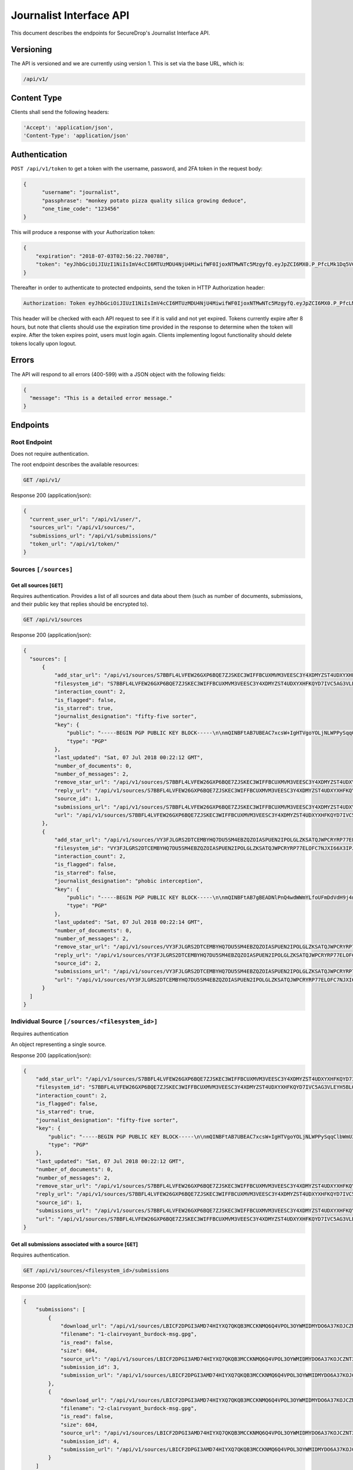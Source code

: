 Journalist Interface API
========================

This document describes the endpoints for SecureDrop's Journalist Interface
API.

Versioning
~~~~~~~~~~

The API is versioned and we are currently using version 1. This is set via the
base URL, which is:

.. code:: sh

  /api/v1/

Content Type
~~~~~~~~~~~~

Clients shall send the following headers:

.. code:: sh

  'Accept': 'application/json',
  'Content-Type': 'application/json'

Authentication
~~~~~~~~~~~~~~

``POST /api/v1/token`` to get a token with the username, password, and 2FA
token in the request body:

.. code:: sh

  {
  	"username": "journalist",
  	"passphrase": "monkey potato pizza quality silica growing deduce",
  	"one_time_code": "123456"
  }

This will produce a response with your Authorization token:

.. code:: sh

  {
      "expiration": "2018-07-03T02:56:22.700788",
      "token": "eyJhbGciOiJIUzI1NiIsImV4cCI6MTUzMDU4NjU4MiwifWF0IjoxNTMwNTc5MzgyfQ.eyJpZCI6MX0.P_PfcLMk1Dq5VCIANo-lJbu0ZyCL2VcT8qf9fIZsTCM"
  }

Thereafter in order to authenticate to protected endpoints, send the token in
HTTP Authorization header:

.. code:: sh

  Authorization: Token eyJhbGciOiJIUzI1NiIsImV4cCI6MTUzMDU4NjU4MiwifWF0IjoxNTMwNTc5MzgyfQ.eyJpZCI6MX0.P_PfcLMk1Dq5VCIANo-lJbu0ZyCL2VcT8qf9fIZsTCM

This header will be checked with each API request to see if it is valid and
not yet expired. Tokens currently expire after 8 hours, but note that clients
should use the expiration time provided in the response to determine when
the token will expire. After the token expires point, users must
login again. Clients implementing logout functionality should delete tokens
locally upon logout.

Errors
~~~~~~

The API will respond to all errors (400-599) with a JSON object with the
following fields:

.. code:: sh

  {
    "message": "This is a detailed error message."
  }

Endpoints
~~~~~~~~~

Root Endpoint
-------------

Does not require authentication.

The root endpoint describes the available resources:

.. code:: sh

  GET /api/v1/

Response 200 (application/json):

.. code:: sh

  {
    "current_user_url": "/api/v1/user/",
    "sources_url": "/api/v1/sources/",
    "submissions_url": "/api/v1/submissions/"
    "token_url": "/api/v1/token/"
  }

Sources ``[/sources]``
----------------------

Get all sources [``GET``]
^^^^^^^^^^^^^^^^^^^^^^^^^

Requires authentication. Provides a list of all sources and data about them
(such as number of documents, submissions, and their public key that replies
should be encrypted to).

.. code:: sh

  GET /api/v1/sources

Response 200 (application/json):

.. code:: sh

  {
    "sources": [
        {
            "add_star_url": "/api/v1/sources/S7BBFL4LVFEW26GXP6BQE7ZJSKEC3WIFFBCUXMVM3VEESC3Y4XDMYZST4UDXYXHFKQYD7IVC5AG3VLEYH5BLO74H2VOS42RK3U5OCHA%3D/add_star",
            "filesystem_id": "S7BBFL4LVFEW26GXP6BQE7ZJSKEC3WIFFBCUXMVM3VEESC3Y4XDMYZST4UDXYXHFKQYD7IVC5AG3VLEYH5BLO74H2VOS42RK3U5OCHA=",
            "interaction_count": 2,
            "is_flagged": false,
            "is_starred": true,
            "journalist_designation": "fifty-five sorter",
            "key": {
                "public": "-----BEGIN PGP PUBLIC KEY BLOCK-----\n\nmQINBFtAB7UBEAC7xcsW+IgHTVgoYOLjNLWPPySqqClbWmU3SruesHPmgt9X1JnN\nHHHVjAofFPkuUHVHqTPZcnG8YTKEu8mcLQp9nDu6rTFZka2XEhAJ39b9piwmIX7/\nPObgBS0DgfMd4aMb4tQWOTH+QzpPHYZuqDFaXnZ4cppVi5x1lxU+tCqbWSRUOpES\nrupCO5Wh5PJtULUZdcEhe38aST7JCnl/FZWwlh4+uQLXqFUhV5mphGwYk+DIz/8c\nhDsf0InXTiZcivHJb9/kefFwsy1nWSXBs8Cu/T5br0iTl9OFUpuXirlMlzUV1PkM\n182RJvtb5lO8YycEYyHO+26vND9sQIzbSMkMkaUkxe8jD0DCf2Jo5CpEQQ76ft8W\ngsPl9Wuts9gH0p/xdaUZCOprLH7A0Eyp4LDrpVMqshUqmQvNuF1UiKhDqjOzA123\ncrvJZIjD1IxH7FGuZCDGjxAhvTfvio5MF2MLcKIsM5OK94Gor46rduxwitHahPUY\n1FgVTMM1PK3cGoHn+kQ42fk1wpHg8IQH0oKM4VYzOy7oWIoLALFbEA2ODW/MiDMC\n+RdkYwTaw+KuhUUt0DRPTOu8ZY8Id1lH/8b5UdKuPs4rg7RK0wtzszMCDmkK3kpe\nLYidO9mTf8ldzMVToHMQRgUAZ0jkPovtx2QHgwayHV5K9E8kfjjitrjZzQARAQAB\ntHxBdXRvZ2VuZXJhdGVkIEtleSA8UzdCQkZMNExWRkVXMjZHWFA2QlFFN1pKU0tF\nQzNXSUZGQkNVWE1WTTNWRUVTQzNZNFhETVlaU1Q0VURYWVhIRktRWUQ3SVZDNUFH\nM1ZMRVlINUJMTzc0SDJWT1M0MlJLM1U1T0NIQT0+iQI/BBMBCgApBQJbQAe1Ahsv\nBQkB4dcLBwsJCAcDAgEGFQgCCQoLBBYCAwECHgECF4AACgkQIci5eVVVBoiQchAA\nuXET3PAkrDAQ3i4sLRkEQ42gqgmUX+QgYyIYzfQm6QpQRHovHY0HutYY2uuqM+vc\nKU+bEPWTD3y2p0bcfO7xyGBq35gnrkV7aC9edRO6Cyz4WPYhiSsjyQ5WXbHhDB5n\nI9RccxVFxTnlVet+TQFU8rX3djkKUI37Pq1O7HwHfPA6rrnR2Y6/OhS0KpWgVWow\nCt1lZoYro2GB5cghkdFbOsvRdoZWQMzYm2BH5EPoBFX+h1i4JPjZZwlDYsi79GqH\nG/KYY3BGqrgk/7Z/Arc45hw3Qo/R8L1xlj24Yyx9jOHQUR+TuUqrIMvXr0nGemU3\ntUy5FzqJH/wMGWKqvryuq4jOZYykZrmv3ogS1aiZiwYBkr4gY1KRjwb1Z3Hh4gyE\nu6VJXZ1BX2mqm0WOamIyqwG9pyvPdDE1EbjUAqdGZiXYIVznsc1xqhOLSAZF2lrO\nfMORxu8O6vYzJWGGnKnu7eC3Fw/nzyqkCwA9Q2Dmwd6brZNhu8cQKP98+HkIzVja\ndxTOZn8AARbVpzxbc0L5k8yyoqwon8OohbU2+K7OZG9uk/1DcSBCLyWk++yYnSng\n/GhncG1RRU9NY6vFs2AB/nxT+JKi4sUG7I890qh9PrRXwfKtHCcIMw5mc26aEnnq\nFEHSg9czun/Aw2qwuJf5EsveBUAWPSBr9nzjdvbERjI=\n=2Ie1\n-----END PGP PUBLIC KEY BLOCK-----\n",
                "type": "PGP"
            },
            "last_updated": "Sat, 07 Jul 2018 00:22:12 GMT",
            "number_of_documents": 0,
            "number_of_messages": 2,
            "remove_star_url": "/api/v1/sources/S7BBFL4LVFEW26GXP6BQE7ZJSKEC3WIFFBCUXMVM3VEESC3Y4XDMYZST4UDXYXHFKQYD7IVC5AG3VLEYH5BLO74H2VOS42RK3U5OCHA%3D/remove_star",
            "reply_url": "/api/v1/sources/S7BBFL4LVFEW26GXP6BQE7ZJSKEC3WIFFBCUXMVM3VEESC3Y4XDMYZST4UDXYXHFKQYD7IVC5AG3VLEYH5BLO74H2VOS42RK3U5OCHA%3D/reply",
            "source_id": 1,
            "submissions_url": "/api/v1/sources/S7BBFL4LVFEW26GXP6BQE7ZJSKEC3WIFFBCUXMVM3VEESC3Y4XDMYZST4UDXYXHFKQYD7IVC5AG3VLEYH5BLO74H2VOS42RK3U5OCHA%3D/submissions",
            "url": "/api/v1/sources/S7BBFL4LVFEW26GXP6BQE7ZJSKEC3WIFFBCUXMVM3VEESC3Y4XDMYZST4UDXYXHFKQYD7IVC5AG3VLEYH5BLO74H2VOS42RK3U5OCHA%3D"
        },
        {
            "add_star_url": "/api/v1/sources/VY3FJLGRS2DTCEMBYHQ7DU5SM4EBZQZOIASPUEN2IPOLGLZKSATQJWPCRYRP77ELOFC7NJXI66X3IPJPHL6WAQ4ZJEA3NFB3GCXRXWY%3D/add_star",
            "filesystem_id": "VY3FJLGRS2DTCEMBYHQ7DU5SM4EBZQZOIASPUEN2IPOLGLZKSATQJWPCRYRP77ELOFC7NJXI66X3IPJPHL6WAQ4ZJEA3NFB3GCXRXWY=",
            "interaction_count": 2,
            "is_flagged": false,
            "is_starred": false,
            "journalist_designation": "phobic interception",
            "key": {
                "public": "-----BEGIN PGP PUBLIC KEY BLOCK-----\n\nmQINBFtAB7gBEADNlPnQ4wdWWmYLfoUFmDdVdH9j4nj6+l0NuQIfZBigdglnsKHb\nXWNJ5ay2ozT8oJSjmoKb3gDFrLeIrelibav/jBAelonEfxupmkRq9C3Tw6scKXcp\nyv1LTFK14Lc4p7OOyPA5lQXL0S3KEsRG1tfxVT0rVSCC7dWYz2t1W+aoIJGNvz0c\nlSFGzR7jc5AFXFfZTc9Jh95I7eLk7KjQQf5MTnGXyZMQF4Xltvw3yXTzYEAXt0Ox\n2qWj+P2hXrbiqaOJaPdJQ5+KrmWpWsx86AVHK9Paj56fgyl86V8l+tolnVqW0YEx\ndvGrfyico8pYm9MFqby7xQlkJ3ubfvI365ZjLg6NF0CMNlco/cTVsbxJ6jvZVa71\nFqGXggNPDyaa6qqGLaD6O/B6rw5pKNSejf1Q/0KPxvQ27Aq4eMDNiwVBoGxCAytc\nlM76rM2v5dxp/XUpUVb8A0MpyleLTol2UToCslCy0bJWmK7Z4fmAgB/x+oD8nmbm\nBiZWTNHrOixpGfyEb51ukbXAeEnwONCTjU5gsotvSB95ZwKcUE+pHcibZyhJCZ9M\nUb/Tzl3CSdxCW77XcHXV4/FL0Kk7YIiEHhrNq3PL/Vh4mIwNaJPkMcgEHknVyDkU\nAG6rqkQiPCVGQOOYQIQGfx1+RWfDY5VTWStsKLgVoMm+FCaR13Q68NcCuQARAQAB\ntHxBdXRvZ2VuZXJhdGVkIEtleSA8VlkzRkpMR1JTMkRUQ0VNQllIUTdEVTVTTTRF\nQlpRWk9JQVNQVUVOMklQT0xHTFpLU0FUUUpXUENSWVJQNzdFTE9GQzdOSlhJNjZY\nM0lQSlBITDZXQVE0WkpFQTNORkIzR0NYUlhXWT0+iQI/BBMBCgApBQJbQAe4Ahsv\nBQkB4dcIBwsJCAcDAgEGFQgCCQoLBBYCAwECHgECF4AACgkQIrDFV3/5lPdTGBAA\nqiS73BGiiGl/93CCEmz9OWblAdvMzRR5GsZLaAOF3bUxnMER0F9nlzID2ckYQ2RT\n0+6iJpaTuRNGwnoKfwmoZ39zvWFsGKaXbjU0Aaj5BZW0tL4043wb8gInoLYp1Gmt\niXz1lqWH5M40CVUMD6xXsVtuV6UnCBtsx3ye4X/KdxCWsWCm6kd60GFkuNMMolno\nEFIsnAKTo+ecofwrfUn4kVaNmH/FwTTUyq8U2WtZDPS9RTs4BA4XsttMer1KkyKN\nvNYQkTx9tiIR2dFasIaLyFGbgJ1O9iNMyBwp85LpSSLJDz7iMp65u1/mSFd4KD0A\nnvkYoBJ2P+ds2C1nRd7lZxnwXJ9kKD1SiMMZBemoC15BP2HsHWFSQKv/ZN/E2RhV\n8Uj3Zrrxb4a+KrCJVw9FW0vtStJkDyXroizXn3Zln5HIqus7bGw18c48lc4IqdQH\nPgq2do8bvhDVP6eNsWiTfu7hs1YOlYLeB9sn5ffkT6Ujz9O86nE3F91DS/dtn9tn\n5Evd/QTVTJKPxOYus3WRJGvqw09RAqf8XI5iVOTqVv21SyjDUEy5xf0CvwuYJ0c7\nXJ+BGJdLwP7cHdGth0Gwfn+PgvjgJZOYrttn/rMQqy5j5wcu8dtpqxcvEyJhevpF\nm4VRGVb9gzIIG1/RHSk5qQRQ1sS/LHZj6ySy21Iq7B0=\n=oGey\n-----END PGP PUBLIC KEY BLOCK-----\n",
                "type": "PGP"
            },
            "last_updated": "Sat, 07 Jul 2018 00:22:14 GMT",
            "number_of_documents": 0,
            "number_of_messages": 2,
            "remove_star_url": "/api/v1/sources/VY3FJLGRS2DTCEMBYHQ7DU5SM4EBZQZOIASPUEN2IPOLGLZKSATQJWPCRYRP77ELOFC7NJXI66X3IPJPHL6WAQ4ZJEA3NFB3GCXRXWY%3D/remove_star",
            "reply_url": "/api/v1/sources/VY3FJLGRS2DTCEMBYHQ7DU5SM4EBZQZOIASPUEN2IPOLGLZKSATQJWPCRYRP77ELOFC7NJXI66X3IPJPHL6WAQ4ZJEA3NFB3GCXRXWY%3D/reply",
            "source_id": 2,
            "submissions_url": "/api/v1/sources/VY3FJLGRS2DTCEMBYHQ7DU5SM4EBZQZOIASPUEN2IPOLGLZKSATQJWPCRYRP77ELOFC7NJXI66X3IPJPHL6WAQ4ZJEA3NFB3GCXRXWY%3D/submissions",
            "url": "/api/v1/sources/VY3FJLGRS2DTCEMBYHQ7DU5SM4EBZQZOIASPUEN2IPOLGLZKSATQJWPCRYRP77ELOFC7NJXI66X3IPJPHL6WAQ4ZJEA3NFB3GCXRXWY%3D"
        }
    ]
  }

Individual Source ``[/sources/<filesystem_id>]``
------------------------------------------------

Requires authentication

An object representing a single source.

Response 200 (application/json):

.. code:: sh

  {
      "add_star_url": "/api/v1/sources/S7BBFL4LVFEW26GXP6BQE7ZJSKEC3WIFFBCUXMVM3VEESC3Y4XDMYZST4UDXYXHFKQYD7IVC5AG3VLEYH5BLO74H2VOS42RK3U5OCHA%3D/add_star",
      "filesystem_id": "S7BBFL4LVFEW26GXP6BQE7ZJSKEC3WIFFBCUXMVM3VEESC3Y4XDMYZST4UDXYXHFKQYD7IVC5AG3VLEYH5BLO74H2VOS42RK3U5OCHA=",
      "interaction_count": 2,
      "is_flagged": false,
      "is_starred": true,
      "journalist_designation": "fifty-five sorter",
      "key": {
          "public": "-----BEGIN PGP PUBLIC KEY BLOCK-----\n\nmQINBFtAB7UBEAC7xcsW+IgHTVgoYOLjNLWPPySqqClbWmU3SruesHPmgt9X1JnN\nHHHVjAofFPkuUHVHqTPZcnG8YTKEu8mcLQp9nDu6rTFZka2XEhAJ39b9piwmIX7/\nPObgBS0DgfMd4aMb4tQWOTH+QzpPHYZuqDFaXnZ4cppVi5x1lxU+tCqbWSRUOpES\nrupCO5Wh5PJtULUZdcEhe38aST7JCnl/FZWwlh4+uQLXqFUhV5mphGwYk+DIz/8c\nhDsf0InXTiZcivHJb9/kefFwsy1nWSXBs8Cu/T5br0iTl9OFUpuXirlMlzUV1PkM\n182RJvtb5lO8YycEYyHO+26vND9sQIzbSMkMkaUkxe8jD0DCf2Jo5CpEQQ76ft8W\ngsPl9Wuts9gH0p/xdaUZCOprLH7A0Eyp4LDrpVMqshUqmQvNuF1UiKhDqjOzA123\ncrvJZIjD1IxH7FGuZCDGjxAhvTfvio5MF2MLcKIsM5OK94Gor46rduxwitHahPUY\n1FgVTMM1PK3cGoHn+kQ42fk1wpHg8IQH0oKM4VYzOy7oWIoLALFbEA2ODW/MiDMC\n+RdkYwTaw+KuhUUt0DRPTOu8ZY8Id1lH/8b5UdKuPs4rg7RK0wtzszMCDmkK3kpe\nLYidO9mTf8ldzMVToHMQRgUAZ0jkPovtx2QHgwayHV5K9E8kfjjitrjZzQARAQAB\ntHxBdXRvZ2VuZXJhdGVkIEtleSA8UzdCQkZMNExWRkVXMjZHWFA2QlFFN1pKU0tF\nQzNXSUZGQkNVWE1WTTNWRUVTQzNZNFhETVlaU1Q0VURYWVhIRktRWUQ3SVZDNUFH\nM1ZMRVlINUJMTzc0SDJWT1M0MlJLM1U1T0NIQT0+iQI/BBMBCgApBQJbQAe1Ahsv\nBQkB4dcLBwsJCAcDAgEGFQgCCQoLBBYCAwECHgECF4AACgkQIci5eVVVBoiQchAA\nuXET3PAkrDAQ3i4sLRkEQ42gqgmUX+QgYyIYzfQm6QpQRHovHY0HutYY2uuqM+vc\nKU+bEPWTD3y2p0bcfO7xyGBq35gnrkV7aC9edRO6Cyz4WPYhiSsjyQ5WXbHhDB5n\nI9RccxVFxTnlVet+TQFU8rX3djkKUI37Pq1O7HwHfPA6rrnR2Y6/OhS0KpWgVWow\nCt1lZoYro2GB5cghkdFbOsvRdoZWQMzYm2BH5EPoBFX+h1i4JPjZZwlDYsi79GqH\nG/KYY3BGqrgk/7Z/Arc45hw3Qo/R8L1xlj24Yyx9jOHQUR+TuUqrIMvXr0nGemU3\ntUy5FzqJH/wMGWKqvryuq4jOZYykZrmv3ogS1aiZiwYBkr4gY1KRjwb1Z3Hh4gyE\nu6VJXZ1BX2mqm0WOamIyqwG9pyvPdDE1EbjUAqdGZiXYIVznsc1xqhOLSAZF2lrO\nfMORxu8O6vYzJWGGnKnu7eC3Fw/nzyqkCwA9Q2Dmwd6brZNhu8cQKP98+HkIzVja\ndxTOZn8AARbVpzxbc0L5k8yyoqwon8OohbU2+K7OZG9uk/1DcSBCLyWk++yYnSng\n/GhncG1RRU9NY6vFs2AB/nxT+JKi4sUG7I890qh9PrRXwfKtHCcIMw5mc26aEnnq\nFEHSg9czun/Aw2qwuJf5EsveBUAWPSBr9nzjdvbERjI=\n=2Ie1\n-----END PGP PUBLIC KEY BLOCK-----\n",
          "type": "PGP"
      },
      "last_updated": "Sat, 07 Jul 2018 00:22:12 GMT",
      "number_of_documents": 0,
      "number_of_messages": 2,
      "remove_star_url": "/api/v1/sources/S7BBFL4LVFEW26GXP6BQE7ZJSKEC3WIFFBCUXMVM3VEESC3Y4XDMYZST4UDXYXHFKQYD7IVC5AG3VLEYH5BLO74H2VOS42RK3U5OCHA%3D/remove_star",
      "reply_url": "/api/v1/sources/S7BBFL4LVFEW26GXP6BQE7ZJSKEC3WIFFBCUXMVM3VEESC3Y4XDMYZST4UDXYXHFKQYD7IVC5AG3VLEYH5BLO74H2VOS42RK3U5OCHA%3D/reply",
      "source_id": 1,
      "submissions_url": "/api/v1/sources/S7BBFL4LVFEW26GXP6BQE7ZJSKEC3WIFFBCUXMVM3VEESC3Y4XDMYZST4UDXYXHFKQYD7IVC5AG3VLEYH5BLO74H2VOS42RK3U5OCHA%3D/submissions",
      "url": "/api/v1/sources/S7BBFL4LVFEW26GXP6BQE7ZJSKEC3WIFFBCUXMVM3VEESC3Y4XDMYZST4UDXYXHFKQYD7IVC5AG3VLEYH5BLO74H2VOS42RK3U5OCHA%3D"
  }

Get all submissions associated with a source [``GET``]
^^^^^^^^^^^^^^^^^^^^^^^^^^^^^^^^^^^^^^^^^^^^^^^^^^^^^^

Requires authentication.

.. code:: sh

  GET /api/v1/sources/<filesystem_id>/submissions

Response 200 (application/json):

.. code:: sh

  {
      "submissions": [
          {
              "download_url": "/api/v1/sources/LBICF2DPGI3AMD74HIYXQ7QKQB3MCCKNMQ6Q4VPOL3OYWMIDMYDO6A37KOJCZNT3GVOEMCDHECM4S4OAXGGMZ452SD454A6EADXN3ZI%3D/submissions/3/download/",
              "filename": "1-clairvoyant_burdock-msg.gpg",
              "is_read": false,
              "size": 604,
              "source_url": "/api/v1/sources/LBICF2DPGI3AMD74HIYXQ7QKQB3MCCKNMQ6Q4VPOL3OYWMIDMYDO6A37KOJCZNT3GVOEMCDHECM4S4OAXGGMZ452SD454A6EADXN3ZI%3D/",
              "submission_id": 3,
              "submission_url": "/api/v1/sources/LBICF2DPGI3AMD74HIYXQ7QKQB3MCCKNMQ6Q4VPOL3OYWMIDMYDO6A37KOJCZNT3GVOEMCDHECM4S4OAXGGMZ452SD454A6EADXN3ZI%3D/submissions/3/"
          },
          {
              "download_url": "/api/v1/sources/LBICF2DPGI3AMD74HIYXQ7QKQB3MCCKNMQ6Q4VPOL3OYWMIDMYDO6A37KOJCZNT3GVOEMCDHECM4S4OAXGGMZ452SD454A6EADXN3ZI%3D/submissions/4/download/",
              "filename": "2-clairvoyant_burdock-msg.gpg",
              "is_read": false,
              "size": 604,
              "source_url": "/api/v1/sources/LBICF2DPGI3AMD74HIYXQ7QKQB3MCCKNMQ6Q4VPOL3OYWMIDMYDO6A37KOJCZNT3GVOEMCDHECM4S4OAXGGMZ452SD454A6EADXN3ZI%3D/",
              "submission_id": 4,
              "submission_url": "/api/v1/sources/LBICF2DPGI3AMD74HIYXQ7QKQB3MCCKNMQ6Q4VPOL3OYWMIDMYDO6A37KOJCZNT3GVOEMCDHECM4S4OAXGGMZ452SD454A6EADXN3ZI%3D/submissions/4/"
          }
      ]
  }

Get a single submission associated with a source [``GET``]
^^^^^^^^^^^^^^^^^^^^^^^^^^^^^^^^^^^^^^^^^^^^^^^^^^^^^^^^^^

Requires authentication.

.. code:: sh

  GET /api/v1/sources/<filesystem_id>/submissions/<int:submission_id>

Response 200 (application/json):

.. code:: sh

  {
      "download_url": "/api/v1/sources/44YGZ2R7643TXBA65ZKRO5D6QH26RJ7NVDFMQJVFSMM6WA5W3ZDXNUYKGBTEUYGFCABBUEDLQ7OKS657WKOGUHFLVDLQ75GWTOX4D4A%3D/submissions/1/download/",
      "filename": "1-olfactory_yuppie-msg.gpg",
      "is_read": false,
      "size": 604,
      "source_url": "/api/v1/sources/44YGZ2R7643TXBA65ZKRO5D6QH26RJ7NVDFMQJVFSMM6WA5W3ZDXNUYKGBTEUYGFCABBUEDLQ7OKS657WKOGUHFLVDLQ75GWTOX4D4A%3D/",
      "submission_id": 1,
      "submission_url": "/api/v1/sources/44YGZ2R7643TXBA65ZKRO5D6QH26RJ7NVDFMQJVFSMM6WA5W3ZDXNUYKGBTEUYGFCABBUEDLQ7OKS657WKOGUHFLVDLQ75GWTOX4D4A%3D/submissions/1/"
  }

Add a reply to a source [``POST``]
^^^^^^^^^^^^^^^^^^^^^^^^^^^^^^^^^^

Requires authentication. Clients are expected to encrypt replies prior to
submission to the server. Replies should be encrypted to the public key of the
source.

.. code:: sh

  POST /api/v1/sources/<filesystem_id>/reply

with the reply in the request body:

.. code:: sh

  {
   "reply": "-----BEGIN PGP MESSAGE-----[...]-----END PGP MESSAGE-----"
  }

Response 201 created (application/json):

.. code:: sh

  {
    "message": "Your reply has been stored"
  }

Replies that do not contain a GPG encrypted message will be rejected:

Response 400 (application/json):

.. code:: sh

  {
      "message": "You must encrypt replies client side"
  }

Delete a submission [``DELETE``]
^^^^^^^^^^^^^^^^^^^^^^^^^^^^^^^^

Requires authentication.

.. code:: sh

  DELETE /api/v1/sources/<filesystem_id>/submissions/<int:submission_id>

Response 200:

.. code:: sh

  {
    "message": "Submission deleted"
  }

Download a submission [``GET``]
^^^^^^^^^^^^^^^^^^^^^^^^^^^^^^^

Requires authentication.

.. code:: sh

  GET /api/v1/sources/<filesystem_id>/submissions/<int:submission_id>/download

Response 200 will have ``Content-Type: application/pgp-encrypted`` and is the
content of the PGP encrypted submission.

Delete a Source and all their associated submissions [``DELETE``]
^^^^^^^^^^^^^^^^^^^^^^^^^^^^^^^^^^^^^^^^^^^^^^^^^^^^^^^^^^^^^^^^^

Requires authentication.

.. code:: sh

  DELETE /api/v1/sources/<filesystem_id>

Response 200:

.. code:: sh

  {
    "message": "Source and submissions deleted"
  }

Star a source [``POST``]
^^^^^^^^^^^^^^^^^^^^^^^^

Requires authentication.

.. code:: sh

  POST /api/v1/sources/<filesystem_id>/star

Response 201 created:

.. code:: sh

  {
    "message": "Star added"
  }

Remove a source [``DELETE``]
^^^^^^^^^^^^^^^^^^^^^^^^^^^^

Requires authentication.

.. code:: sh

  DELETE /api/v1/sources/<filesystem_id>/star

Response 200:

.. code:: sh

  {
    "message": "Star removed"
  }

Flag a source [``POST``]
^^^^^^^^^^^^^^^^^^^^^^^^

Requires authentication.

.. code:: sh

  POST /api/v1/sources/<filesystem_id>/flag

Response 200:

.. code:: sh

  {
    "message": "Source flagged for reply"
  }

Submission ``[/submissions]``
-----------------------------

Get all submissions [``GET``]
^^^^^^^^^^^^^^^^^^^^^^^^^^^^^

Requires authentication. This gets details of all submissions across sources.

.. code:: sh

  GET /api/v1/submissions

Response 200:

.. code:: sh

  {
      "submissions": [
          {
              "download_url": "/api/v1/sources/HUIQTCLJSN7PACRN4YTC4GUTGD2ZESBTTGAJ5LLFWL4UZY3RP4YE6NO2FL4NZLNFCAJE5TIJS7H3U5YTMC3Z3UNJNCB6PDHU5AMQBRA%3D/submissions/1/download/",
              "filename": "1-inspirational_busman-msg.gpg",
              "is_read": false,
              "size": 604,
              "source_url": "/api/v1/sources/HUIQTCLJSN7PACRN4YTC4GUTGD2ZESBTTGAJ5LLFWL4UZY3RP4YE6NO2FL4NZLNFCAJE5TIJS7H3U5YTMC3Z3UNJNCB6PDHU5AMQBRA%3D/",
              "submission_id": 1,
              "submission_url": "/api/v1/sources/HUIQTCLJSN7PACRN4YTC4GUTGD2ZESBTTGAJ5LLFWL4UZY3RP4YE6NO2FL4NZLNFCAJE5TIJS7H3U5YTMC3Z3UNJNCB6PDHU5AMQBRA%3D/submissions/1/"
          },
          {
              "download_url": "/api/v1/sources/HUIQTCLJSN7PACRN4YTC4GUTGD2ZESBTTGAJ5LLFWL4UZY3RP4YE6NO2FL4NZLNFCAJE5TIJS7H3U5YTMC3Z3UNJNCB6PDHU5AMQBRA%3D/submissions/2/download/",
              "filename": "2-inspirational_busman-msg.gpg",
              "is_read": false,
              "size": 604,
              "source_url": "/api/v1/sources/HUIQTCLJSN7PACRN4YTC4GUTGD2ZESBTTGAJ5LLFWL4UZY3RP4YE6NO2FL4NZLNFCAJE5TIJS7H3U5YTMC3Z3UNJNCB6PDHU5AMQBRA%3D/",
              "submission_id": 2,
              "submission_url": "/api/v1/sources/HUIQTCLJSN7PACRN4YTC4GUTGD2ZESBTTGAJ5LLFWL4UZY3RP4YE6NO2FL4NZLNFCAJE5TIJS7H3U5YTMC3Z3UNJNCB6PDHU5AMQBRA%3D/submissions/2/"
          },
          {
              "download_url": "/api/v1/sources/C7YGA52VCSAILDUGWQININHKV7MO3SPUV67HAZKDGKDEVMBZPNGAJSGN7JTG5CZ7WNA4VR36ZKQ7BPI4Z544WBBBOTLRTAYO7LAVPUA%3D/submissions/3/download/",
              "filename": "1-masculine_internationalization-msg.gpg",
              "is_read": false,
              "size": 604,
              "source_url": "/api/v1/sources/C7YGA52VCSAILDUGWQININHKV7MO3SPUV67HAZKDGKDEVMBZPNGAJSGN7JTG5CZ7WNA4VR36ZKQ7BPI4Z544WBBBOTLRTAYO7LAVPUA%3D/",
              "submission_id": 3,
              "submission_url": "/api/v1/sources/C7YGA52VCSAILDUGWQININHKV7MO3SPUV67HAZKDGKDEVMBZPNGAJSGN7JTG5CZ7WNA4VR36ZKQ7BPI4Z544WBBBOTLRTAYO7LAVPUA%3D/submissions/3/"
          },
          {
              "download_url": "/api/v1/sources/C7YGA52VCSAILDUGWQININHKV7MO3SPUV67HAZKDGKDEVMBZPNGAJSGN7JTG5CZ7WNA4VR36ZKQ7BPI4Z544WBBBOTLRTAYO7LAVPUA%3D/submissions/4/download/",
              "filename": "2-masculine_internationalization-msg.gpg",
              "is_read": false,
              "size": 604,
              "source_url": "/api/v1/sources/C7YGA52VCSAILDUGWQININHKV7MO3SPUV67HAZKDGKDEVMBZPNGAJSGN7JTG5CZ7WNA4VR36ZKQ7BPI4Z544WBBBOTLRTAYO7LAVPUA%3D/",
              "submission_id": 4,
              "submission_url": "/api/v1/sources/C7YGA52VCSAILDUGWQININHKV7MO3SPUV67HAZKDGKDEVMBZPNGAJSGN7JTG5CZ7WNA4VR36ZKQ7BPI4Z544WBBBOTLRTAYO7LAVPUA%3D/submissions/4/"
          }
      ]
  }

User ``[/user]``
----------------

Get an object representing the current user [``GET``]
^^^^^^^^^^^^^^^^^^^^^^^^^^^^^^^^^^^^^^^^^^^^^^^^^^^^^

Requires authentication.

.. code:: sh

  GET /api/v1/user

Response 200:

.. code:: sh

  {
      "is_admin": true,
      "last_login": "Fri, 29 Jun 2018 20:13:53 GMT",
      "username": "journalist"
  }
